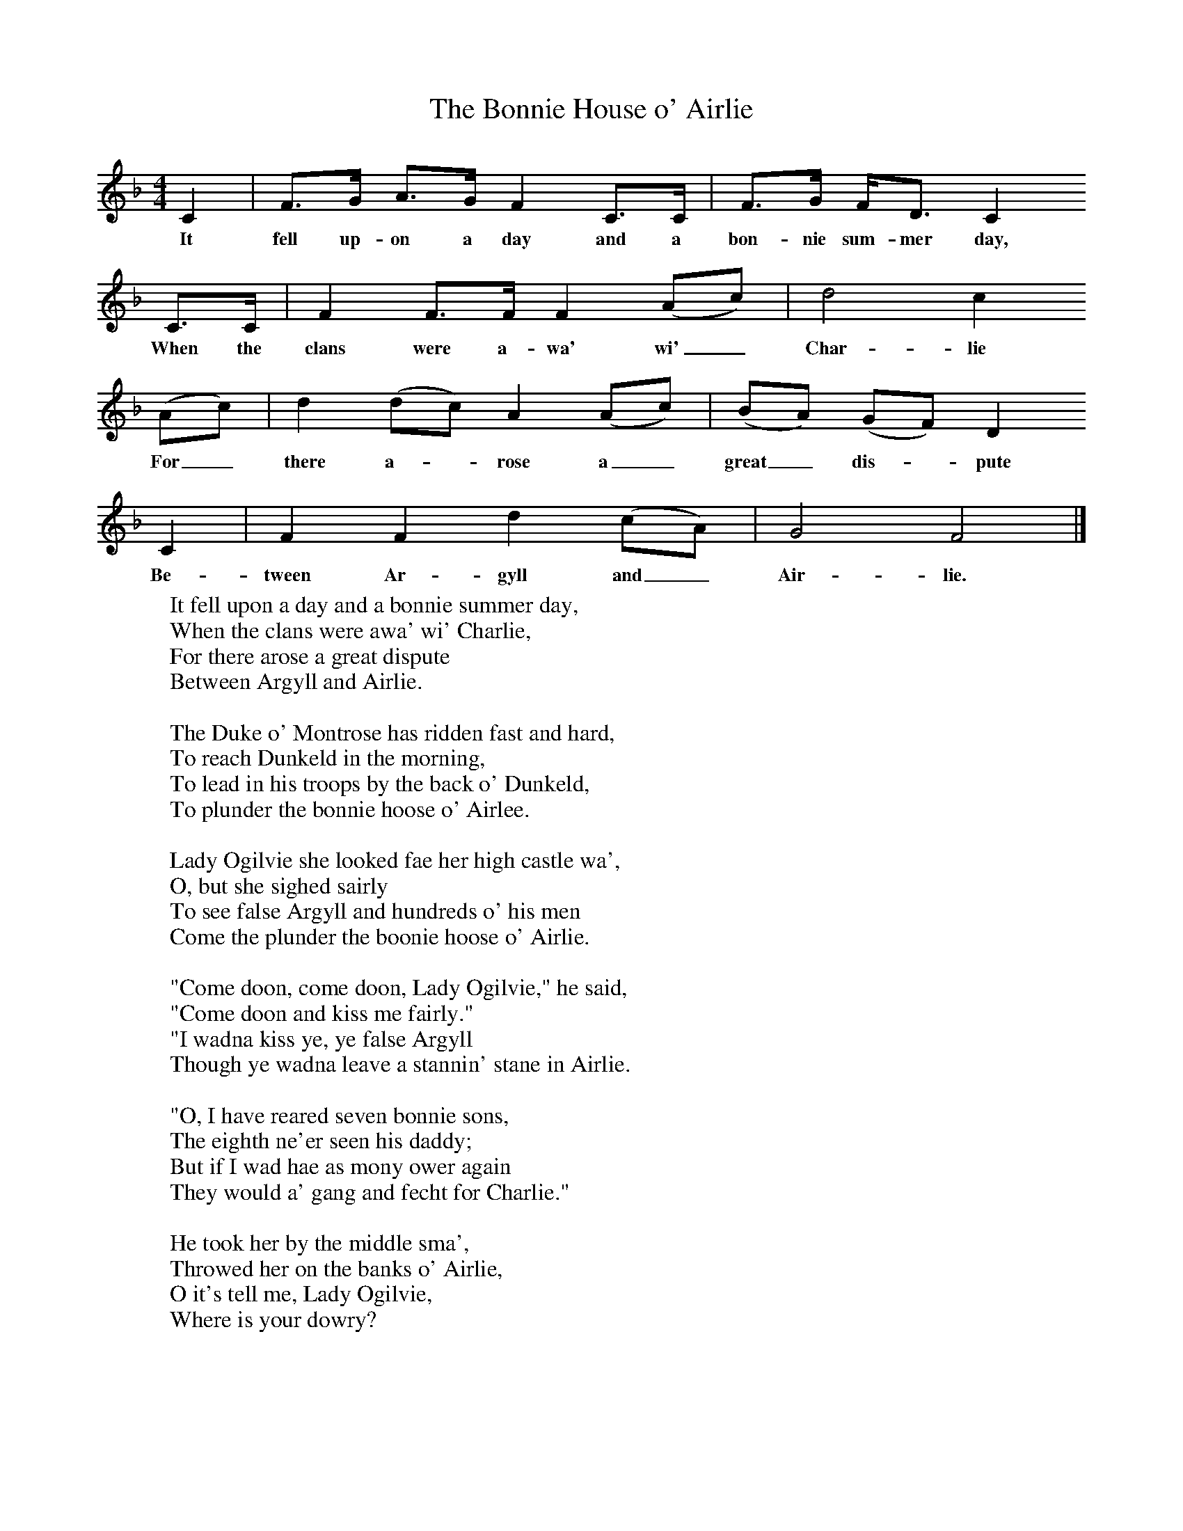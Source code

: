 X:1
T:The Bonnie House o' Airlie
S:Charlotte Higgins
B:Traveller's Songs from England and Scotland
Z:Ewan MacColl and Peggy Seeger
F:http://www.folkinfo.org/songs
M:4/4     %Meter
L:1/8     %
K:F
C2 |F3/2G/ A3/2G/ F2 C3/2C/ | F3/2G/ F/D3/2 C2
w:It fell up-on a day and a bon-nie sum-mer day,
C3/2C/ |F2 F3/2F/ F2 (Ac) | d4 c2
w:When the clans were a-wa' wi'_ Char-lie
(Ac) |d2 (dc) A2 (Ac) |(BA) (GF) D2
w:For_there a--rose a_ great_ dis--pute
C2 |F2 F2 d2 (cA) |G4 F4 |]
w:Be-tween Ar-gyll and_ Air-lie.
%End of file
W:It fell upon a day and a bonnie summer day,
W:When the clans were awa' wi' Charlie,
W:For there arose a great dispute
W:Between Argyll and Airlie.
W:
W:The Duke o' Montrose has ridden fast and hard,
W:To reach Dunkeld in the morning,
W:To lead in his troops by the back o' Dunkeld,
W:To plunder the bonnie hoose o' Airlee.
W:
W:Lady Ogilvie she looked fae her high castle wa',
W:O, but she sighed sairly
W:To see false Argyll and hundreds o' his men
W:Come the plunder the boonie hoose o' Airlie.
W:
W:"Come doon, come doon, Lady Ogilvie," he said,
W:"Come doon and kiss me fairly."
W:"I wadna kiss ye, ye false Argyll
W:Though ye wadna leave a stannin' stane in Airlie.
W:
W:"O, I have reared seven bonnie sons,
W:The eighth ne'er seen his daddy;
W:But if I wad hae as mony ower again
W:They would a' gang and fecht for Charlie."
W:
W:He took her by the middle sma',
W:Throwed her on the banks o' Airlie,
W:O it's tell me, Lady Ogilvie,
W:Where is your dowry?
W:
W:Its up and doon and doon and up
W:It lies in the bowlin' green of Airlie.
W:For they socht it up and they socht it doon,
W:They socht it late and early,
W:And they found it below a bonnie balm tree
W:That spead ower the bowlin' greens o' Airlie.
W:
W:If my guid lord had been at hame,
W:As this nicht he's awa' wi' Charlie,
W:There's nae Campbells in a' the land,
W:Wad have burned the bonnie hoose o' AIrlie.
W:
W:
